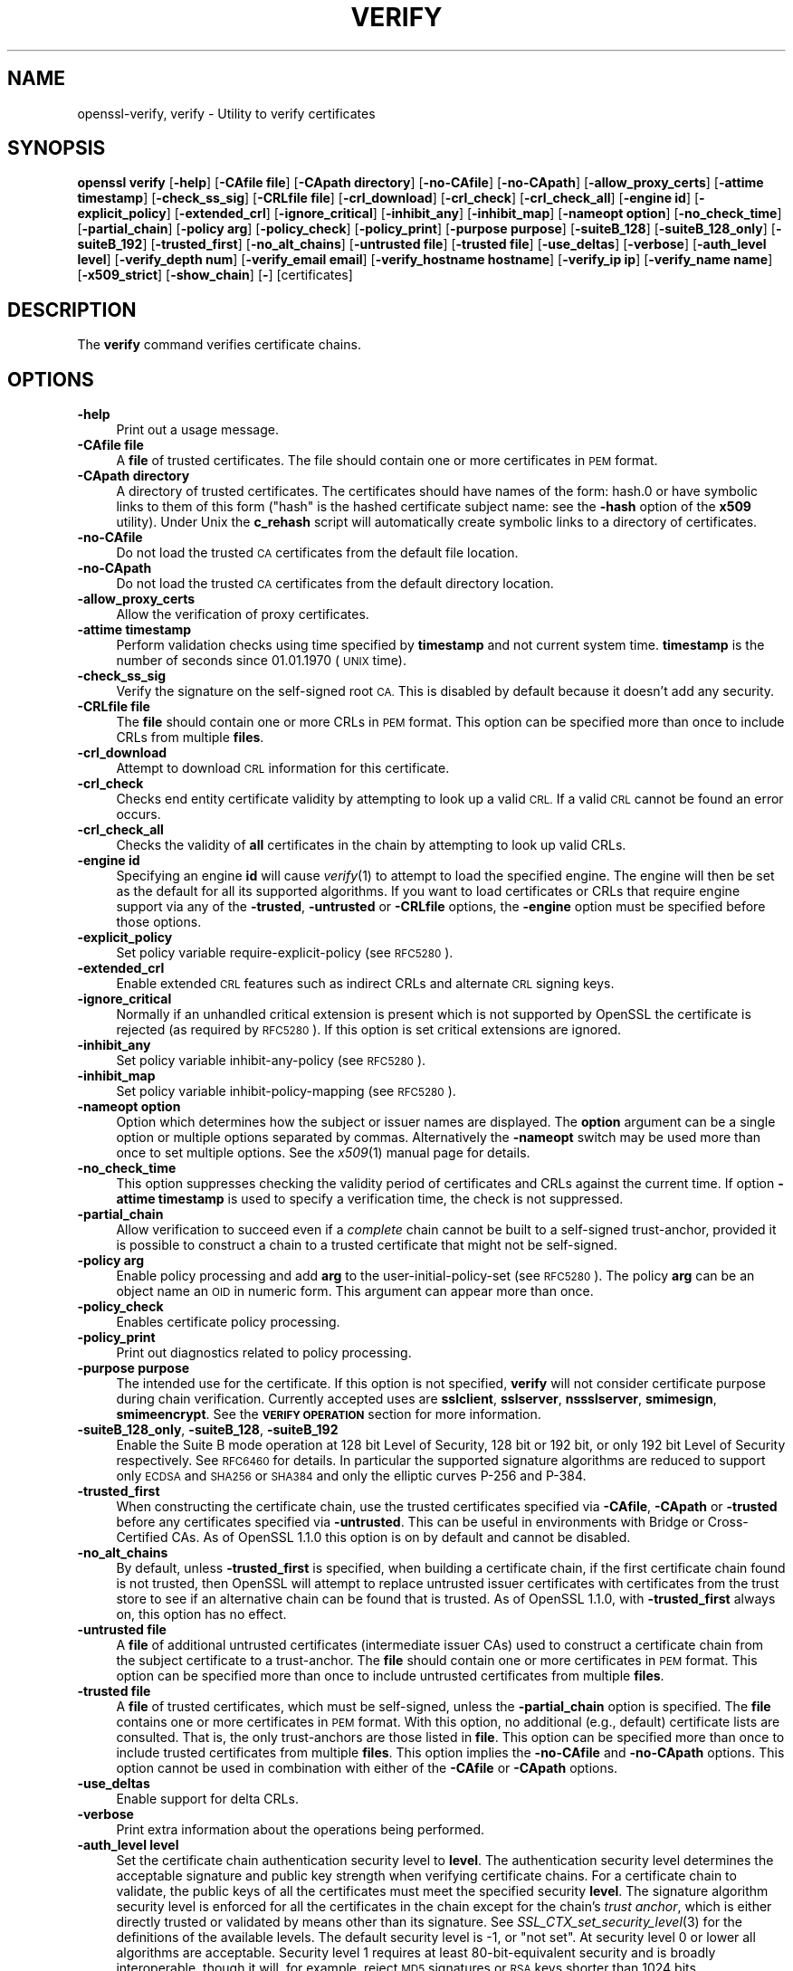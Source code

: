 .\" Automatically generated by Pod::Man 4.09 (Pod::Simple 3.35)
.\"
.\" Standard preamble:
.\" ========================================================================
.de Sp \" Vertical space (when we can't use .PP)
.if t .sp .5v
.if n .sp
..
.de Vb \" Begin verbatim text
.ft CW
.nf
.ne \\$1
..
.de Ve \" End verbatim text
.ft R
.fi
..
.\" Set up some character translations and predefined strings.  \*(-- will
.\" give an unbreakable dash, \*(PI will give pi, \*(L" will give a left
.\" double quote, and \*(R" will give a right double quote.  \*(C+ will
.\" give a nicer C++.  Capital omega is used to do unbreakable dashes and
.\" therefore won't be available.  \*(C` and \*(C' expand to `' in nroff,
.\" nothing in troff, for use with C<>.
.tr \(*W-
.ds C+ C\v'-.1v'\h'-1p'\s-2+\h'-1p'+\s0\v'.1v'\h'-1p'
.ie n \{\
.    ds -- \(*W-
.    ds PI pi
.    if (\n(.H=4u)&(1m=24u) .ds -- \(*W\h'-12u'\(*W\h'-12u'-\" diablo 10 pitch
.    if (\n(.H=4u)&(1m=20u) .ds -- \(*W\h'-12u'\(*W\h'-8u'-\"  diablo 12 pitch
.    ds L" ""
.    ds R" ""
.    ds C` ""
.    ds C' ""
'br\}
.el\{\
.    ds -- \|\(em\|
.    ds PI \(*p
.    ds L" ``
.    ds R" ''
.    ds C`
.    ds C'
'br\}
.\"
.\" Escape single quotes in literal strings from groff's Unicode transform.
.ie \n(.g .ds Aq \(aq
.el       .ds Aq '
.\"
.\" If the F register is >0, we'll generate index entries on stderr for
.\" titles (.TH), headers (.SH), subsections (.SS), items (.Ip), and index
.\" entries marked with X<> in POD.  Of course, you'll have to process the
.\" output yourself in some meaningful fashion.
.\"
.\" Avoid warning from groff about undefined register 'F'.
.de IX
..
.if !\nF .nr F 0
.if \nF>0 \{\
.    de IX
.    tm Index:\\$1\t\\n%\t"\\$2"
..
.    if !\nF==2 \{\
.        nr % 0
.        nr F 2
.    \}
.\}
.\"
.\" Accent mark definitions (@(#)ms.acc 1.5 88/02/08 SMI; from UCB 4.2).
.\" Fear.  Run.  Save yourself.  No user-serviceable parts.
.    \" fudge factors for nroff and troff
.if n \{\
.    ds #H 0
.    ds #V .8m
.    ds #F .3m
.    ds #[ \f1
.    ds #] \fP
.\}
.if t \{\
.    ds #H ((1u-(\\\\n(.fu%2u))*.13m)
.    ds #V .6m
.    ds #F 0
.    ds #[ \&
.    ds #] \&
.\}
.    \" simple accents for nroff and troff
.if n \{\
.    ds ' \&
.    ds ` \&
.    ds ^ \&
.    ds , \&
.    ds ~ ~
.    ds /
.\}
.if t \{\
.    ds ' \\k:\h'-(\\n(.wu*8/10-\*(#H)'\'\h"|\\n:u"
.    ds ` \\k:\h'-(\\n(.wu*8/10-\*(#H)'\`\h'|\\n:u'
.    ds ^ \\k:\h'-(\\n(.wu*10/11-\*(#H)'^\h'|\\n:u'
.    ds , \\k:\h'-(\\n(.wu*8/10)',\h'|\\n:u'
.    ds ~ \\k:\h'-(\\n(.wu-\*(#H-.1m)'~\h'|\\n:u'
.    ds / \\k:\h'-(\\n(.wu*8/10-\*(#H)'\z\(sl\h'|\\n:u'
.\}
.    \" troff and (daisy-wheel) nroff accents
.ds : \\k:\h'-(\\n(.wu*8/10-\*(#H+.1m+\*(#F)'\v'-\*(#V'\z.\h'.2m+\*(#F'.\h'|\\n:u'\v'\*(#V'
.ds 8 \h'\*(#H'\(*b\h'-\*(#H'
.ds o \\k:\h'-(\\n(.wu+\w'\(de'u-\*(#H)/2u'\v'-.3n'\*(#[\z\(de\v'.3n'\h'|\\n:u'\*(#]
.ds d- \h'\*(#H'\(pd\h'-\w'~'u'\v'-.25m'\f2\(hy\fP\v'.25m'\h'-\*(#H'
.ds D- D\\k:\h'-\w'D'u'\v'-.11m'\z\(hy\v'.11m'\h'|\\n:u'
.ds th \*(#[\v'.3m'\s+1I\s-1\v'-.3m'\h'-(\w'I'u*2/3)'\s-1o\s+1\*(#]
.ds Th \*(#[\s+2I\s-2\h'-\w'I'u*3/5'\v'-.3m'o\v'.3m'\*(#]
.ds ae a\h'-(\w'a'u*4/10)'e
.ds Ae A\h'-(\w'A'u*4/10)'E
.    \" corrections for vroff
.if v .ds ~ \\k:\h'-(\\n(.wu*9/10-\*(#H)'\s-2\u~\d\s+2\h'|\\n:u'
.if v .ds ^ \\k:\h'-(\\n(.wu*10/11-\*(#H)'\v'-.4m'^\v'.4m'\h'|\\n:u'
.    \" for low resolution devices (crt and lpr)
.if \n(.H>23 .if \n(.V>19 \
\{\
.    ds : e
.    ds 8 ss
.    ds o a
.    ds d- d\h'-1'\(ga
.    ds D- D\h'-1'\(hy
.    ds th \o'bp'
.    ds Th \o'LP'
.    ds ae ae
.    ds Ae AE
.\}
.rm #[ #] #H #V #F C
.\" ========================================================================
.\"
.IX Title "VERIFY 1"
.TH VERIFY 1 "2020-04-27" "1.1.1h-dev" "OpenSSL"
.\" For nroff, turn off justification.  Always turn off hyphenation; it makes
.\" way too many mistakes in technical documents.
.if n .ad l
.nh
.SH "NAME"
openssl\-verify, verify \- Utility to verify certificates
.SH "SYNOPSIS"
.IX Header "SYNOPSIS"
\&\fBopenssl\fR \fBverify\fR
[\fB\-help\fR]
[\fB\-CAfile file\fR]
[\fB\-CApath directory\fR]
[\fB\-no\-CAfile\fR]
[\fB\-no\-CApath\fR]
[\fB\-allow_proxy_certs\fR]
[\fB\-attime timestamp\fR]
[\fB\-check_ss_sig\fR]
[\fB\-CRLfile file\fR]
[\fB\-crl_download\fR]
[\fB\-crl_check\fR]
[\fB\-crl_check_all\fR]
[\fB\-engine id\fR]
[\fB\-explicit_policy\fR]
[\fB\-extended_crl\fR]
[\fB\-ignore_critical\fR]
[\fB\-inhibit_any\fR]
[\fB\-inhibit_map\fR]
[\fB\-nameopt option\fR]
[\fB\-no_check_time\fR]
[\fB\-partial_chain\fR]
[\fB\-policy arg\fR]
[\fB\-policy_check\fR]
[\fB\-policy_print\fR]
[\fB\-purpose purpose\fR]
[\fB\-suiteB_128\fR]
[\fB\-suiteB_128_only\fR]
[\fB\-suiteB_192\fR]
[\fB\-trusted_first\fR]
[\fB\-no_alt_chains\fR]
[\fB\-untrusted file\fR]
[\fB\-trusted file\fR]
[\fB\-use_deltas\fR]
[\fB\-verbose\fR]
[\fB\-auth_level level\fR]
[\fB\-verify_depth num\fR]
[\fB\-verify_email email\fR]
[\fB\-verify_hostname hostname\fR]
[\fB\-verify_ip ip\fR]
[\fB\-verify_name name\fR]
[\fB\-x509_strict\fR]
[\fB\-show_chain\fR]
[\fB\-\fR]
[certificates]
.SH "DESCRIPTION"
.IX Header "DESCRIPTION"
The \fBverify\fR command verifies certificate chains.
.SH "OPTIONS"
.IX Header "OPTIONS"
.IP "\fB\-help\fR" 4
.IX Item "-help"
Print out a usage message.
.IP "\fB\-CAfile file\fR" 4
.IX Item "-CAfile file"
A \fBfile\fR of trusted certificates.
The file should contain one or more certificates in \s-1PEM\s0 format.
.IP "\fB\-CApath directory\fR" 4
.IX Item "-CApath directory"
A directory of trusted certificates. The certificates should have names
of the form: hash.0 or have symbolic links to them of this
form (\*(L"hash\*(R" is the hashed certificate subject name: see the \fB\-hash\fR option
of the \fBx509\fR utility). Under Unix the \fBc_rehash\fR script will automatically
create symbolic links to a directory of certificates.
.IP "\fB\-no\-CAfile\fR" 4
.IX Item "-no-CAfile"
Do not load the trusted \s-1CA\s0 certificates from the default file location.
.IP "\fB\-no\-CApath\fR" 4
.IX Item "-no-CApath"
Do not load the trusted \s-1CA\s0 certificates from the default directory location.
.IP "\fB\-allow_proxy_certs\fR" 4
.IX Item "-allow_proxy_certs"
Allow the verification of proxy certificates.
.IP "\fB\-attime timestamp\fR" 4
.IX Item "-attime timestamp"
Perform validation checks using time specified by \fBtimestamp\fR and not
current system time. \fBtimestamp\fR is the number of seconds since
01.01.1970 (\s-1UNIX\s0 time).
.IP "\fB\-check_ss_sig\fR" 4
.IX Item "-check_ss_sig"
Verify the signature on the self-signed root \s-1CA.\s0 This is disabled by default
because it doesn't add any security.
.IP "\fB\-CRLfile file\fR" 4
.IX Item "-CRLfile file"
The \fBfile\fR should contain one or more CRLs in \s-1PEM\s0 format.
This option can be specified more than once to include CRLs from multiple
\&\fBfiles\fR.
.IP "\fB\-crl_download\fR" 4
.IX Item "-crl_download"
Attempt to download \s-1CRL\s0 information for this certificate.
.IP "\fB\-crl_check\fR" 4
.IX Item "-crl_check"
Checks end entity certificate validity by attempting to look up a valid \s-1CRL.\s0
If a valid \s-1CRL\s0 cannot be found an error occurs.
.IP "\fB\-crl_check_all\fR" 4
.IX Item "-crl_check_all"
Checks the validity of \fBall\fR certificates in the chain by attempting
to look up valid CRLs.
.IP "\fB\-engine id\fR" 4
.IX Item "-engine id"
Specifying an engine \fBid\fR will cause \fIverify\fR\|(1) to attempt to load the
specified engine.
The engine will then be set as the default for all its supported algorithms.
If you want to load certificates or CRLs that require engine support via any of
the \fB\-trusted\fR, \fB\-untrusted\fR or \fB\-CRLfile\fR options, the \fB\-engine\fR option
must be specified before those options.
.IP "\fB\-explicit_policy\fR" 4
.IX Item "-explicit_policy"
Set policy variable require-explicit-policy (see \s-1RFC5280\s0).
.IP "\fB\-extended_crl\fR" 4
.IX Item "-extended_crl"
Enable extended \s-1CRL\s0 features such as indirect CRLs and alternate \s-1CRL\s0
signing keys.
.IP "\fB\-ignore_critical\fR" 4
.IX Item "-ignore_critical"
Normally if an unhandled critical extension is present which is not
supported by OpenSSL the certificate is rejected (as required by \s-1RFC5280\s0).
If this option is set critical extensions are ignored.
.IP "\fB\-inhibit_any\fR" 4
.IX Item "-inhibit_any"
Set policy variable inhibit-any-policy (see \s-1RFC5280\s0).
.IP "\fB\-inhibit_map\fR" 4
.IX Item "-inhibit_map"
Set policy variable inhibit-policy-mapping (see \s-1RFC5280\s0).
.IP "\fB\-nameopt option\fR" 4
.IX Item "-nameopt option"
Option which determines how the subject or issuer names are displayed. The
\&\fBoption\fR argument can be a single option or multiple options separated by
commas.  Alternatively the \fB\-nameopt\fR switch may be used more than once to
set multiple options. See the \fIx509\fR\|(1) manual page for details.
.IP "\fB\-no_check_time\fR" 4
.IX Item "-no_check_time"
This option suppresses checking the validity period of certificates and CRLs
against the current time. If option \fB\-attime timestamp\fR is used to specify
a verification time, the check is not suppressed.
.IP "\fB\-partial_chain\fR" 4
.IX Item "-partial_chain"
Allow verification to succeed even if a \fIcomplete\fR chain cannot be built to a
self-signed trust-anchor, provided it is possible to construct a chain to a
trusted certificate that might not be self-signed.
.IP "\fB\-policy arg\fR" 4
.IX Item "-policy arg"
Enable policy processing and add \fBarg\fR to the user-initial-policy-set (see
\&\s-1RFC5280\s0). The policy \fBarg\fR can be an object name an \s-1OID\s0 in numeric form.
This argument can appear more than once.
.IP "\fB\-policy_check\fR" 4
.IX Item "-policy_check"
Enables certificate policy processing.
.IP "\fB\-policy_print\fR" 4
.IX Item "-policy_print"
Print out diagnostics related to policy processing.
.IP "\fB\-purpose purpose\fR" 4
.IX Item "-purpose purpose"
The intended use for the certificate. If this option is not specified,
\&\fBverify\fR will not consider certificate purpose during chain verification.
Currently accepted uses are \fBsslclient\fR, \fBsslserver\fR, \fBnssslserver\fR,
\&\fBsmimesign\fR, \fBsmimeencrypt\fR. See the \fB\s-1VERIFY OPERATION\s0\fR section for more
information.
.IP "\fB\-suiteB_128_only\fR, \fB\-suiteB_128\fR, \fB\-suiteB_192\fR" 4
.IX Item "-suiteB_128_only, -suiteB_128, -suiteB_192"
Enable the Suite B mode operation at 128 bit Level of Security, 128 bit or
192 bit, or only 192 bit Level of Security respectively.
See \s-1RFC6460\s0 for details. In particular the supported signature algorithms are
reduced to support only \s-1ECDSA\s0 and \s-1SHA256\s0 or \s-1SHA384\s0 and only the elliptic curves
P\-256 and P\-384.
.IP "\fB\-trusted_first\fR" 4
.IX Item "-trusted_first"
When constructing the certificate chain, use the trusted certificates specified
via \fB\-CAfile\fR, \fB\-CApath\fR or \fB\-trusted\fR before any certificates specified via
\&\fB\-untrusted\fR.
This can be useful in environments with Bridge or Cross-Certified CAs.
As of OpenSSL 1.1.0 this option is on by default and cannot be disabled.
.IP "\fB\-no_alt_chains\fR" 4
.IX Item "-no_alt_chains"
By default, unless \fB\-trusted_first\fR is specified, when building a certificate
chain, if the first certificate chain found is not trusted, then OpenSSL will
attempt to replace untrusted issuer certificates with certificates from the
trust store to see if an alternative chain can be found that is trusted.
As of OpenSSL 1.1.0, with \fB\-trusted_first\fR always on, this option has no
effect.
.IP "\fB\-untrusted file\fR" 4
.IX Item "-untrusted file"
A \fBfile\fR of additional untrusted certificates (intermediate issuer CAs) used
to construct a certificate chain from the subject certificate to a trust-anchor.
The \fBfile\fR should contain one or more certificates in \s-1PEM\s0 format.
This option can be specified more than once to include untrusted certificates
from multiple \fBfiles\fR.
.IP "\fB\-trusted file\fR" 4
.IX Item "-trusted file"
A \fBfile\fR of trusted certificates, which must be self-signed, unless the
\&\fB\-partial_chain\fR option is specified.
The \fBfile\fR contains one or more certificates in \s-1PEM\s0 format.
With this option, no additional (e.g., default) certificate lists are
consulted.
That is, the only trust-anchors are those listed in \fBfile\fR.
This option can be specified more than once to include trusted certificates
from multiple \fBfiles\fR.
This option implies the \fB\-no\-CAfile\fR and \fB\-no\-CApath\fR options.
This option cannot be used in combination with either of the \fB\-CAfile\fR or
\&\fB\-CApath\fR options.
.IP "\fB\-use_deltas\fR" 4
.IX Item "-use_deltas"
Enable support for delta CRLs.
.IP "\fB\-verbose\fR" 4
.IX Item "-verbose"
Print extra information about the operations being performed.
.IP "\fB\-auth_level level\fR" 4
.IX Item "-auth_level level"
Set the certificate chain authentication security level to \fBlevel\fR.
The authentication security level determines the acceptable signature and
public key strength when verifying certificate chains.
For a certificate chain to validate, the public keys of all the certificates
must meet the specified security \fBlevel\fR.
The signature algorithm security level is enforced for all the certificates in
the chain except for the chain's \fItrust anchor\fR, which is either directly
trusted or validated by means other than its signature.
See \fISSL_CTX_set_security_level\fR\|(3) for the definitions of the available
levels.
The default security level is \-1, or \*(L"not set\*(R".
At security level 0 or lower all algorithms are acceptable.
Security level 1 requires at least 80\-bit\-equivalent security and is broadly
interoperable, though it will, for example, reject \s-1MD5\s0 signatures or \s-1RSA\s0 keys
shorter than 1024 bits.
.IP "\fB\-verify_depth num\fR" 4
.IX Item "-verify_depth num"
Limit the certificate chain to \fBnum\fR intermediate \s-1CA\s0 certificates.
A maximal depth chain can have up to \fBnum+2\fR certificates, since neither the
end-entity certificate nor the trust-anchor certificate count against the
\&\fB\-verify_depth\fR limit.
.IP "\fB\-verify_email email\fR" 4
.IX Item "-verify_email email"
Verify if the \fBemail\fR matches the email address in Subject Alternative Name or
the email in the subject Distinguished Name.
.IP "\fB\-verify_hostname hostname\fR" 4
.IX Item "-verify_hostname hostname"
Verify if the \fBhostname\fR matches \s-1DNS\s0 name in Subject Alternative Name or
Common Name in the subject certificate.
.IP "\fB\-verify_ip ip\fR" 4
.IX Item "-verify_ip ip"
Verify if the \fBip\fR matches the \s-1IP\s0 address in Subject Alternative Name of
the subject certificate.
.IP "\fB\-verify_name name\fR" 4
.IX Item "-verify_name name"
Use default verification policies like trust model and required certificate
policies identified by \fBname\fR.
The trust model determines which auxiliary trust or reject OIDs are applicable
to verifying the given certificate chain.
See the \fB\-addtrust\fR and \fB\-addreject\fR options of the \fIx509\fR\|(1) command-line
utility.
Supported policy names include: \fBdefault\fR, \fBpkcs7\fR, \fBsmime_sign\fR,
\&\fBssl_client\fR, \fBssl_server\fR.
These mimics the combinations of purpose and trust settings used in \s-1SSL, CMS\s0
and S/MIME.
As of OpenSSL 1.1.0, the trust model is inferred from the purpose when not
specified, so the \fB\-verify_name\fR options are functionally equivalent to the
corresponding \fB\-purpose\fR settings.
.IP "\fB\-x509_strict\fR" 4
.IX Item "-x509_strict"
For strict X.509 compliance, disable non-compliant workarounds for broken
certificates.
.IP "\fB\-show_chain\fR" 4
.IX Item "-show_chain"
Display information about the certificate chain that has been built (if
successful). Certificates in the chain that came from the untrusted list will be
flagged as \*(L"untrusted\*(R".
.IP "\fB\-\fR" 4
.IX Item "-"
Indicates the last option. All arguments following this are assumed to be
certificate files. This is useful if the first certificate filename begins
with a \fB\-\fR.
.IP "\fBcertificates\fR" 4
.IX Item "certificates"
One or more certificates to verify. If no certificates are given, \fBverify\fR
will attempt to read a certificate from standard input. Certificates must be
in \s-1PEM\s0 format.
.SH "VERIFY OPERATION"
.IX Header "VERIFY OPERATION"
The \fBverify\fR program uses the same functions as the internal \s-1SSL\s0 and S/MIME
verification, therefore this description applies to these verify operations
too.
.PP
There is one crucial difference between the verify operations performed
by the \fBverify\fR program: wherever possible an attempt is made to continue
after an error whereas normally the verify operation would halt on the
first error. This allows all the problems with a certificate chain to be
determined.
.PP
The verify operation consists of a number of separate steps.
.PP
Firstly a certificate chain is built up starting from the supplied certificate
and ending in the root \s-1CA.\s0
It is an error if the whole chain cannot be built up.
The chain is built up by looking up the issuers certificate of the current
certificate.
If a certificate is found which is its own issuer it is assumed to be the root
\&\s-1CA.\s0
.PP
The process of 'looking up the issuers certificate' itself involves a number of
steps.
After all certificates whose subject name matches the issuer name of the current
certificate are subject to further tests.
The relevant authority key identifier components of the current certificate (if
present) must match the subject key identifier (if present) and issuer and
serial number of the candidate issuer, in addition the keyUsage extension of
the candidate issuer (if present) must permit certificate signing.
.PP
The lookup first looks in the list of untrusted certificates and if no match
is found the remaining lookups are from the trusted certificates. The root \s-1CA\s0
is always looked up in the trusted certificate list: if the certificate to
verify is a root certificate then an exact match must be found in the trusted
list.
.PP
The second operation is to check every untrusted certificate's extensions for
consistency with the supplied purpose. If the \fB\-purpose\fR option is not included
then no checks are done. The supplied or \*(L"leaf\*(R" certificate must have extensions
compatible with the supplied purpose and all other certificates must also be valid
\&\s-1CA\s0 certificates. The precise extensions required are described in more detail in
the \fB\s-1CERTIFICATE EXTENSIONS\s0\fR section of the \fBx509\fR utility.
.PP
The third operation is to check the trust settings on the root \s-1CA.\s0 The root \s-1CA\s0
should be trusted for the supplied purpose.
For compatibility with previous versions of OpenSSL, a certificate with no
trust settings is considered to be valid for all purposes.
.PP
The final operation is to check the validity of the certificate chain. The validity
period is checked against the current system time and the notBefore and notAfter
dates in the certificate. The certificate signatures are also checked at this
point.
.PP
If all operations complete successfully then certificate is considered valid. If
any operation fails then the certificate is not valid.
.SH "DIAGNOSTICS"
.IX Header "DIAGNOSTICS"
When a verify operation fails the output messages can be somewhat cryptic. The
general form of the error message is:
.PP
.Vb 2
\& server.pem: /C=AU/ST=Queensland/O=CryptSoft Pty Ltd/CN=Test CA (1024 bit)
\& error 24 at 1 depth lookup:invalid CA certificate
.Ve
.PP
The first line contains the name of the certificate being verified followed by
the subject name of the certificate. The second line contains the error number
and the depth. The depth is number of the certificate being verified when a
problem was detected starting with zero for the certificate being verified itself
then 1 for the \s-1CA\s0 that signed the certificate and so on. Finally a text version
of the error number is presented.
.PP
A partial list of the error codes and messages is shown below, this also
includes the name of the error code as defined in the header file x509_vfy.h
Some of the error codes are defined but never returned: these are described
as \*(L"unused\*(R".
.IP "\fBX509_V_OK\fR" 4
.IX Item "X509_V_OK"
The operation was successful.
.IP "\fBX509_V_ERR_UNSPECIFIED\fR" 4
.IX Item "X509_V_ERR_UNSPECIFIED"
Unspecified error; should not happen.
.IP "\fBX509_V_ERR_UNABLE_TO_GET_ISSUER_CERT\fR" 4
.IX Item "X509_V_ERR_UNABLE_TO_GET_ISSUER_CERT"
The issuer certificate of a looked up certificate could not be found. This
normally means the list of trusted certificates is not complete.
.IP "\fBX509_V_ERR_UNABLE_TO_GET_CRL\fR" 4
.IX Item "X509_V_ERR_UNABLE_TO_GET_CRL"
The \s-1CRL\s0 of a certificate could not be found.
.IP "\fBX509_V_ERR_UNABLE_TO_DECRYPT_CERT_SIGNATURE\fR" 4
.IX Item "X509_V_ERR_UNABLE_TO_DECRYPT_CERT_SIGNATURE"
The certificate signature could not be decrypted. This means that the
actual signature value could not be determined rather than it not matching
the expected value, this is only meaningful for \s-1RSA\s0 keys.
.IP "\fBX509_V_ERR_UNABLE_TO_DECRYPT_CRL_SIGNATURE\fR" 4
.IX Item "X509_V_ERR_UNABLE_TO_DECRYPT_CRL_SIGNATURE"
The \s-1CRL\s0 signature could not be decrypted: this means that the actual
signature value could not be determined rather than it not matching the
expected value. Unused.
.IP "\fBX509_V_ERR_UNABLE_TO_DECODE_ISSUER_PUBLIC_KEY\fR" 4
.IX Item "X509_V_ERR_UNABLE_TO_DECODE_ISSUER_PUBLIC_KEY"
The public key in the certificate SubjectPublicKeyInfo could not be read.
.IP "\fBX509_V_ERR_CERT_SIGNATURE_FAILURE\fR" 4
.IX Item "X509_V_ERR_CERT_SIGNATURE_FAILURE"
The signature of the certificate is invalid.
.IP "\fBX509_V_ERR_CRL_SIGNATURE_FAILURE\fR" 4
.IX Item "X509_V_ERR_CRL_SIGNATURE_FAILURE"
The signature of the certificate is invalid.
.IP "\fBX509_V_ERR_CERT_NOT_YET_VALID\fR" 4
.IX Item "X509_V_ERR_CERT_NOT_YET_VALID"
The certificate is not yet valid: the notBefore date is after the
current time.
.IP "\fBX509_V_ERR_CERT_HAS_EXPIRED\fR" 4
.IX Item "X509_V_ERR_CERT_HAS_EXPIRED"
The certificate has expired: that is the notAfter date is before the
current time.
.IP "\fBX509_V_ERR_CRL_NOT_YET_VALID\fR" 4
.IX Item "X509_V_ERR_CRL_NOT_YET_VALID"
The \s-1CRL\s0 is not yet valid.
.IP "\fBX509_V_ERR_CRL_HAS_EXPIRED\fR" 4
.IX Item "X509_V_ERR_CRL_HAS_EXPIRED"
The \s-1CRL\s0 has expired.
.IP "\fBX509_V_ERR_ERROR_IN_CERT_NOT_BEFORE_FIELD\fR" 4
.IX Item "X509_V_ERR_ERROR_IN_CERT_NOT_BEFORE_FIELD"
The certificate notBefore field contains an invalid time.
.IP "\fBX509_V_ERR_ERROR_IN_CERT_NOT_AFTER_FIELD\fR" 4
.IX Item "X509_V_ERR_ERROR_IN_CERT_NOT_AFTER_FIELD"
The certificate notAfter field contains an invalid time.
.IP "\fBX509_V_ERR_ERROR_IN_CRL_LAST_UPDATE_FIELD\fR" 4
.IX Item "X509_V_ERR_ERROR_IN_CRL_LAST_UPDATE_FIELD"
The \s-1CRL\s0 lastUpdate field contains an invalid time.
.IP "\fBX509_V_ERR_ERROR_IN_CRL_NEXT_UPDATE_FIELD\fR" 4
.IX Item "X509_V_ERR_ERROR_IN_CRL_NEXT_UPDATE_FIELD"
The \s-1CRL\s0 nextUpdate field contains an invalid time.
.IP "\fBX509_V_ERR_OUT_OF_MEM\fR" 4
.IX Item "X509_V_ERR_OUT_OF_MEM"
An error occurred trying to allocate memory. This should never happen.
.IP "\fBX509_V_ERR_DEPTH_ZERO_SELF_SIGNED_CERT\fR" 4
.IX Item "X509_V_ERR_DEPTH_ZERO_SELF_SIGNED_CERT"
The passed certificate is self-signed and the same certificate cannot
be found in the list of trusted certificates.
.IP "\fBX509_V_ERR_SELF_SIGNED_CERT_IN_CHAIN\fR" 4
.IX Item "X509_V_ERR_SELF_SIGNED_CERT_IN_CHAIN"
The certificate chain could be built up using the untrusted certificates
but the root could not be found locally.
.IP "\fBX509_V_ERR_UNABLE_TO_GET_ISSUER_CERT_LOCALLY\fR" 4
.IX Item "X509_V_ERR_UNABLE_TO_GET_ISSUER_CERT_LOCALLY"
The issuer certificate could not be found: this occurs if the issuer
certificate of an untrusted certificate cannot be found.
.IP "\fBX509_V_ERR_UNABLE_TO_VERIFY_LEAF_SIGNATURE\fR" 4
.IX Item "X509_V_ERR_UNABLE_TO_VERIFY_LEAF_SIGNATURE"
No signatures could be verified because the chain contains only one
certificate and it is not self signed.
.IP "\fBX509_V_ERR_CERT_CHAIN_TOO_LONG\fR" 4
.IX Item "X509_V_ERR_CERT_CHAIN_TOO_LONG"
The certificate chain length is greater than the supplied maximum
depth. Unused.
.IP "\fBX509_V_ERR_CERT_REVOKED\fR" 4
.IX Item "X509_V_ERR_CERT_REVOKED"
The certificate has been revoked.
.IP "\fBX509_V_ERR_INVALID_CA\fR" 4
.IX Item "X509_V_ERR_INVALID_CA"
A \s-1CA\s0 certificate is invalid. Either it is not a \s-1CA\s0 or its extensions
are not consistent with the supplied purpose.
.IP "\fBX509_V_ERR_PATH_LENGTH_EXCEEDED\fR" 4
.IX Item "X509_V_ERR_PATH_LENGTH_EXCEEDED"
The basicConstraints pathlength parameter has been exceeded.
.IP "\fBX509_V_ERR_INVALID_PURPOSE\fR" 4
.IX Item "X509_V_ERR_INVALID_PURPOSE"
The supplied certificate cannot be used for the specified purpose.
.IP "\fBX509_V_ERR_CERT_UNTRUSTED\fR" 4
.IX Item "X509_V_ERR_CERT_UNTRUSTED"
The root \s-1CA\s0 is not marked as trusted for the specified purpose.
.IP "\fBX509_V_ERR_CERT_REJECTED\fR" 4
.IX Item "X509_V_ERR_CERT_REJECTED"
The root \s-1CA\s0 is marked to reject the specified purpose.
.IP "\fBX509_V_ERR_SUBJECT_ISSUER_MISMATCH\fR" 4
.IX Item "X509_V_ERR_SUBJECT_ISSUER_MISMATCH"
Not used as of OpenSSL 1.1.0 as a result of the deprecation of the
\&\fB\-issuer_checks\fR option.
.IP "\fBX509_V_ERR_AKID_SKID_MISMATCH\fR" 4
.IX Item "X509_V_ERR_AKID_SKID_MISMATCH"
Not used as of OpenSSL 1.1.0 as a result of the deprecation of the
\&\fB\-issuer_checks\fR option.
.IP "\fBX509_V_ERR_AKID_ISSUER_SERIAL_MISMATCH\fR" 4
.IX Item "X509_V_ERR_AKID_ISSUER_SERIAL_MISMATCH"
Not used as of OpenSSL 1.1.0 as a result of the deprecation of the
\&\fB\-issuer_checks\fR option.
.IP "\fBX509_V_ERR_KEYUSAGE_NO_CERTSIGN\fR" 4
.IX Item "X509_V_ERR_KEYUSAGE_NO_CERTSIGN"
Not used as of OpenSSL 1.1.0 as a result of the deprecation of the
\&\fB\-issuer_checks\fR option.
.IP "\fBX509_V_ERR_UNABLE_TO_GET_CRL_ISSUER\fR" 4
.IX Item "X509_V_ERR_UNABLE_TO_GET_CRL_ISSUER"
Unable to get \s-1CRL\s0 issuer certificate.
.IP "\fBX509_V_ERR_UNHANDLED_CRITICAL_EXTENSION\fR" 4
.IX Item "X509_V_ERR_UNHANDLED_CRITICAL_EXTENSION"
Unhandled critical extension.
.IP "\fBX509_V_ERR_KEYUSAGE_NO_CRL_SIGN\fR" 4
.IX Item "X509_V_ERR_KEYUSAGE_NO_CRL_SIGN"
Key usage does not include \s-1CRL\s0 signing.
.IP "\fBX509_V_ERR_UNHANDLED_CRITICAL_CRL_EXTENSION\fR" 4
.IX Item "X509_V_ERR_UNHANDLED_CRITICAL_CRL_EXTENSION"
Unhandled critical \s-1CRL\s0 extension.
.IP "\fBX509_V_ERR_INVALID_NON_CA\fR" 4
.IX Item "X509_V_ERR_INVALID_NON_CA"
Invalid non-CA certificate has \s-1CA\s0 markings.
.IP "\fBX509_V_ERR_PROXY_PATH_LENGTH_EXCEEDED\fR" 4
.IX Item "X509_V_ERR_PROXY_PATH_LENGTH_EXCEEDED"
Proxy path length constraint exceeded.
.IP "\fBX509_V_ERR_PROXY_SUBJECT_INVALID\fR" 4
.IX Item "X509_V_ERR_PROXY_SUBJECT_INVALID"
Proxy certificate subject is invalid.  It \s-1MUST\s0 be the same as the issuer
with a single \s-1CN\s0 component added.
.IP "\fBX509_V_ERR_KEYUSAGE_NO_DIGITAL_SIGNATURE\fR" 4
.IX Item "X509_V_ERR_KEYUSAGE_NO_DIGITAL_SIGNATURE"
Key usage does not include digital signature.
.IP "\fBX509_V_ERR_PROXY_CERTIFICATES_NOT_ALLOWED\fR" 4
.IX Item "X509_V_ERR_PROXY_CERTIFICATES_NOT_ALLOWED"
Proxy certificates not allowed, please use \fB\-allow_proxy_certs\fR.
.IP "\fBX509_V_ERR_INVALID_EXTENSION\fR" 4
.IX Item "X509_V_ERR_INVALID_EXTENSION"
Invalid or inconsistent certificate extension.
.IP "\fBX509_V_ERR_INVALID_POLICY_EXTENSION\fR" 4
.IX Item "X509_V_ERR_INVALID_POLICY_EXTENSION"
Invalid or inconsistent certificate policy extension.
.IP "\fBX509_V_ERR_NO_EXPLICIT_POLICY\fR" 4
.IX Item "X509_V_ERR_NO_EXPLICIT_POLICY"
No explicit policy.
.IP "\fBX509_V_ERR_DIFFERENT_CRL_SCOPE\fR" 4
.IX Item "X509_V_ERR_DIFFERENT_CRL_SCOPE"
Different \s-1CRL\s0 scope.
.IP "\fBX509_V_ERR_UNSUPPORTED_EXTENSION_FEATURE\fR" 4
.IX Item "X509_V_ERR_UNSUPPORTED_EXTENSION_FEATURE"
Unsupported extension feature.
.IP "\fBX509_V_ERR_UNNESTED_RESOURCE\fR" 4
.IX Item "X509_V_ERR_UNNESTED_RESOURCE"
\&\s-1RFC 3779\s0 resource not subset of parent's resources.
.IP "\fBX509_V_ERR_PERMITTED_VIOLATION\fR" 4
.IX Item "X509_V_ERR_PERMITTED_VIOLATION"
Permitted subtree violation.
.IP "\fBX509_V_ERR_EXCLUDED_VIOLATION\fR" 4
.IX Item "X509_V_ERR_EXCLUDED_VIOLATION"
Excluded subtree violation.
.IP "\fBX509_V_ERR_SUBTREE_MINMAX\fR" 4
.IX Item "X509_V_ERR_SUBTREE_MINMAX"
Name constraints minimum and maximum not supported.
.IP "\fBX509_V_ERR_APPLICATION_VERIFICATION\fR" 4
.IX Item "X509_V_ERR_APPLICATION_VERIFICATION"
Application verification failure. Unused.
.IP "\fBX509_V_ERR_UNSUPPORTED_CONSTRAINT_TYPE\fR" 4
.IX Item "X509_V_ERR_UNSUPPORTED_CONSTRAINT_TYPE"
Unsupported name constraint type.
.IP "\fBX509_V_ERR_UNSUPPORTED_CONSTRAINT_SYNTAX\fR" 4
.IX Item "X509_V_ERR_UNSUPPORTED_CONSTRAINT_SYNTAX"
Unsupported or invalid name constraint syntax.
.IP "\fBX509_V_ERR_UNSUPPORTED_NAME_SYNTAX\fR" 4
.IX Item "X509_V_ERR_UNSUPPORTED_NAME_SYNTAX"
Unsupported or invalid name syntax.
.IP "\fBX509_V_ERR_CRL_PATH_VALIDATION_ERROR\fR" 4
.IX Item "X509_V_ERR_CRL_PATH_VALIDATION_ERROR"
\&\s-1CRL\s0 path validation error.
.IP "\fBX509_V_ERR_PATH_LOOP\fR" 4
.IX Item "X509_V_ERR_PATH_LOOP"
Path loop.
.IP "\fBX509_V_ERR_SUITE_B_INVALID_VERSION\fR" 4
.IX Item "X509_V_ERR_SUITE_B_INVALID_VERSION"
Suite B: certificate version invalid.
.IP "\fBX509_V_ERR_SUITE_B_INVALID_ALGORITHM\fR" 4
.IX Item "X509_V_ERR_SUITE_B_INVALID_ALGORITHM"
Suite B: invalid public key algorithm.
.IP "\fBX509_V_ERR_SUITE_B_INVALID_CURVE\fR" 4
.IX Item "X509_V_ERR_SUITE_B_INVALID_CURVE"
Suite B: invalid \s-1ECC\s0 curve.
.IP "\fBX509_V_ERR_SUITE_B_INVALID_SIGNATURE_ALGORITHM\fR" 4
.IX Item "X509_V_ERR_SUITE_B_INVALID_SIGNATURE_ALGORITHM"
Suite B: invalid signature algorithm.
.IP "\fBX509_V_ERR_SUITE_B_LOS_NOT_ALLOWED\fR" 4
.IX Item "X509_V_ERR_SUITE_B_LOS_NOT_ALLOWED"
Suite B: curve not allowed for this \s-1LOS.\s0
.IP "\fBX509_V_ERR_SUITE_B_CANNOT_SIGN_P_384_WITH_P_256\fR" 4
.IX Item "X509_V_ERR_SUITE_B_CANNOT_SIGN_P_384_WITH_P_256"
Suite B: cannot sign P\-384 with P\-256.
.IP "\fBX509_V_ERR_HOSTNAME_MISMATCH\fR" 4
.IX Item "X509_V_ERR_HOSTNAME_MISMATCH"
Hostname mismatch.
.IP "\fBX509_V_ERR_EMAIL_MISMATCH\fR" 4
.IX Item "X509_V_ERR_EMAIL_MISMATCH"
Email address mismatch.
.IP "\fBX509_V_ERR_IP_ADDRESS_MISMATCH\fR" 4
.IX Item "X509_V_ERR_IP_ADDRESS_MISMATCH"
\&\s-1IP\s0 address mismatch.
.IP "\fBX509_V_ERR_DANE_NO_MATCH\fR" 4
.IX Item "X509_V_ERR_DANE_NO_MATCH"
\&\s-1DANE TLSA\s0 authentication is enabled, but no \s-1TLSA\s0 records matched the
certificate chain.
This error is only possible in \fIs_client\fR\|(1).
.IP "\fBX509_V_ERR_EE_KEY_TOO_SMALL\fR" 4
.IX Item "X509_V_ERR_EE_KEY_TOO_SMALL"
\&\s-1EE\s0 certificate key too weak.
.IP "\fBX509_ERR_CA_KEY_TOO_SMALL\fR" 4
.IX Item "X509_ERR_CA_KEY_TOO_SMALL"
\&\s-1CA\s0 certificate key too weak.
.IP "\fBX509_ERR_CA_MD_TOO_WEAK\fR" 4
.IX Item "X509_ERR_CA_MD_TOO_WEAK"
\&\s-1CA\s0 signature digest algorithm too weak.
.IP "\fBX509_V_ERR_INVALID_CALL\fR" 4
.IX Item "X509_V_ERR_INVALID_CALL"
nvalid certificate verification context.
.IP "\fBX509_V_ERR_STORE_LOOKUP\fR" 4
.IX Item "X509_V_ERR_STORE_LOOKUP"
Issuer certificate lookup error.
.IP "\fBX509_V_ERR_NO_VALID_SCTS\fR" 4
.IX Item "X509_V_ERR_NO_VALID_SCTS"
Certificate Transparency required, but no valid SCTs found.
.IP "\fBX509_V_ERR_PROXY_SUBJECT_NAME_VIOLATION\fR" 4
.IX Item "X509_V_ERR_PROXY_SUBJECT_NAME_VIOLATION"
Proxy subject name violation.
.IP "\fBX509_V_ERR_OCSP_VERIFY_NEEDED\fR" 4
.IX Item "X509_V_ERR_OCSP_VERIFY_NEEDED"
Returned by the verify callback to indicate an \s-1OCSP\s0 verification is needed.
.IP "\fBX509_V_ERR_OCSP_VERIFY_FAILED\fR" 4
.IX Item "X509_V_ERR_OCSP_VERIFY_FAILED"
Returned by the verify callback to indicate \s-1OCSP\s0 verification failed.
.IP "\fBX509_V_ERR_OCSP_CERT_UNKNOWN\fR" 4
.IX Item "X509_V_ERR_OCSP_CERT_UNKNOWN"
Returned by the verify callback to indicate that the certificate is not recognized
by the \s-1OCSP\s0 responder.
.SH "BUGS"
.IX Header "BUGS"
Although the issuer checks are a considerable improvement over the old
technique they still suffer from limitations in the underlying X509_LOOKUP
\&\s-1API.\s0 One consequence of this is that trusted certificates with matching
subject name must either appear in a file (as specified by the \fB\-CAfile\fR
option) or a directory (as specified by \fB\-CApath\fR). If they occur in
both then only the certificates in the file will be recognised.
.PP
Previous versions of OpenSSL assume certificates with matching subject
name are identical and mishandled them.
.PP
Previous versions of this documentation swapped the meaning of the
\&\fBX509_V_ERR_UNABLE_TO_GET_ISSUER_CERT\fR and
\&\fBX509_V_ERR_UNABLE_TO_GET_ISSUER_CERT_LOCALLY\fR error codes.
.SH "SEE ALSO"
.IX Header "SEE ALSO"
\&\fIx509\fR\|(1)
.SH "HISTORY"
.IX Header "HISTORY"
The \fB\-show_chain\fR option was added in OpenSSL 1.1.0.
.PP
The \fB\-issuer_checks\fR option is deprecated as of OpenSSL 1.1.0 and
is silently ignored.
.SH "COPYRIGHT"
.IX Header "COPYRIGHT"
Copyright 2000\-2017 The OpenSSL Project Authors. All Rights Reserved.
.PP
Licensed under the OpenSSL license (the \*(L"License\*(R").  You may not use
this file except in compliance with the License.  You can obtain a copy
in the file \s-1LICENSE\s0 in the source distribution or at
<https://www.openssl.org/source/license.html>.
